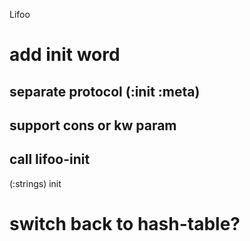 Lifoo
* add init word
** separate protocol (:init :meta)
** support cons or kw param
** call lifoo-init 
(:strings) init
* switch back to hash-table?
